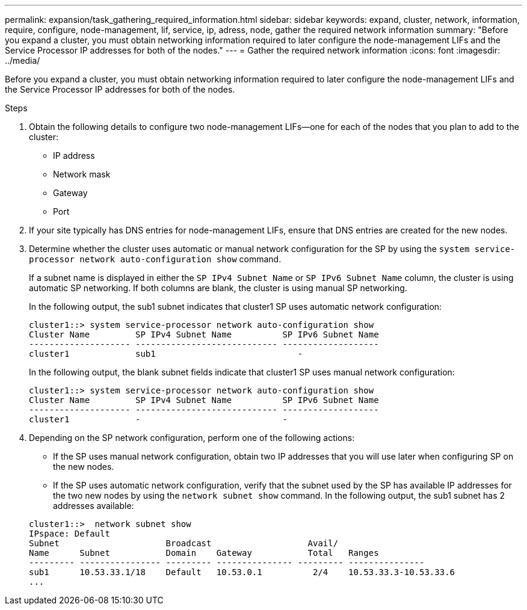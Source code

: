 ---
permalink: expansion/task_gathering_required_information.html
sidebar: sidebar
keywords: expand, cluster, network, information, require, configure, node-management, lif, service, ip, adress, node, gather the required network information
summary: "Before you expand a cluster, you must obtain networking information required to later configure the node-management LIFs and the Service Processor IP addresses for both of the nodes."
---
= Gather the required network information
:icons: font
:imagesdir: ../media/

[.lead]
Before you expand a cluster, you must obtain networking information required to later configure the node-management LIFs and the Service Processor IP addresses for both of the nodes.

.Steps

. Obtain the following details to configure two node-management LIFs--one for each of the nodes that you plan to add to the cluster:
 ** IP address
 ** Network mask
 ** Gateway
 ** Port
. If your site typically has DNS entries for node-management LIFs, ensure that DNS entries are created for the new nodes.
. Determine whether the cluster uses automatic or manual network configuration for the SP by using the `system service-processor network auto-configuration show` command.
+
If a subnet name is displayed in either the `SP IPv4 Subnet Name` or `SP IPv6 Subnet Name` column, the cluster is using automatic SP networking. If both columns are blank, the cluster is using manual SP networking.
+
In the following output, the sub1 subnet indicates that cluster1 SP uses automatic network configuration:
+
----
cluster1::> system service-processor network auto-configuration show
Cluster Name         SP IPv4 Subnet Name          SP IPv6 Subnet Name
-------------------- ---------------------------- -------------------
cluster1             sub1                            -
----
+
In the following output, the blank subnet fields indicate that cluster1 SP uses manual network configuration:
+
----
cluster1::> system service-processor network auto-configuration show
Cluster Name         SP IPv4 Subnet Name          SP IPv6 Subnet Name
-------------------- ---------------------------- -------------------
cluster1             -                            -
----

. Depending on the SP network configuration, perform one of the following actions:
 ** If the SP uses manual network configuration, obtain two IP addresses that you will use later when configuring SP on the new nodes.
 ** If the SP uses automatic network configuration, verify that the subnet used by the SP has available IP addresses for the two new nodes by using the `network subnet show` command.
In the following output, the sub1 subnet has 2 addresses available:

+
----
cluster1::>  network subnet show
IPspace: Default
Subnet                     Broadcast                   Avail/
Name      Subnet           Domain    Gateway           Total   Ranges
--------- ---------------- --------- --------------- --------- ---------------
sub1      10.53.33.1/18    Default   10.53.0.1          2/4    10.53.33.3-10.53.33.6
...
----
